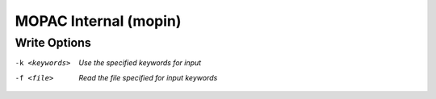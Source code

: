 .. _MOPAC_Internal:

MOPAC Internal (mopin)
======================
Write Options
~~~~~~~~~~~~~ 

-k <keywords>  *Use the specified keywords for input*
-f <file>  *Read the file specified for input keywords*


